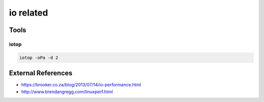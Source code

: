 io related
==========

Tools
-----

iotop
^^^^^

.. code-block:: bash

  iotop -oPa -d 2


External References
-------------------
* https://brooker.co.za/blog/2013/07/14/io-performance.html
* http://www.brendangregg.com/linuxperf.html

